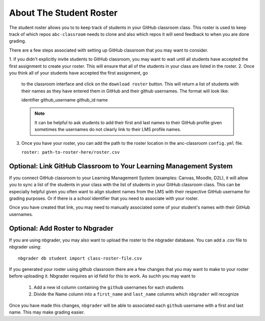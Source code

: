 ===============================
About The Student Roster
===============================

The student roster allows you to to keep track of students in your
GitHub classroom class. This roster is used to keep track of which repos
``abc-classroom`` needs to clone and also which repos it will send feedback to
when you are done grading.

There are a few steps associated with setting up GitHub classroom that you may
want to consider.

1. If you didn't explicitly invite students to GitHub classroom, you
may want to wait until all students have accepted the first assignment to
create your roster. This will ensure that all of the students in your class are
listed in the roster.
2. Once you think all of your students have accepted the first assignment, go
   to the classroom interface and click on the ``download roster`` button.
   This will return a list of students with their names as they have entered them
   in GitHub and their github usernames. The format will look like::

   identifier github_username github_id name

   .. note::
     It can be helpful to ask students to add their first and last names to their
     GitHub profile given sometimes the usernames do not clearly link to their
     LMS profile names.

3. Once you have your roster, you can add the path to the roster location
   in the anc-classroom ``config.yml`` file.

   ``roster: path-to-roster-here/roster.csv``


Optional: Link GitHub Classroom to Your Learning Management System
~~~~~~~~~~~~~~~~~~~~~~~~~~~~~~~~~~~~~~~~~~~~~~~~~~~~~~~~~~~~~~~~~~~~

If you connect GitHub classroom to your Learning Management System (examples:
Canvas, Moodle, D2L), it will allow you to
sync a list of the students in your class with the list of students in
your GitHub classroom class. This can be especially helpful given you often
want to align student names from the LMS  with their respective GitHub username
for grading purposes. Or if there is a school identifier that you need to
associate with your roster.

Once you have created that link, you may need to manually associated some of
your student's names with their GitHub usernames.


Optional: Add Roster to Nbgrader
~~~~~~~~~~~~~~~~~~~~~~~~~~~~~~~~~~~~~

If you are using nbgrader, you may also want to upload the roster to the nbgrader
database. You can add a .csv file to nbgrader using::

    nbgrader db student import class-roster-file.csv

If you generated your roster using github classroom there are a few changes that
you may want to make to your roster before uploading it. Nbgrader requires an id
field for this to work. As suchh you may want to

  1. Add a new id column containing the ``github`` usernames for each students
  2. Divide the Name column into a  ``first_name`` and ``last_name`` columns which
     ``nbgrader`` will recognize

Once you have made this changes, ``nbgrader`` will be able to associated each
``github`` username with a first and last name. This may make grading easier.

